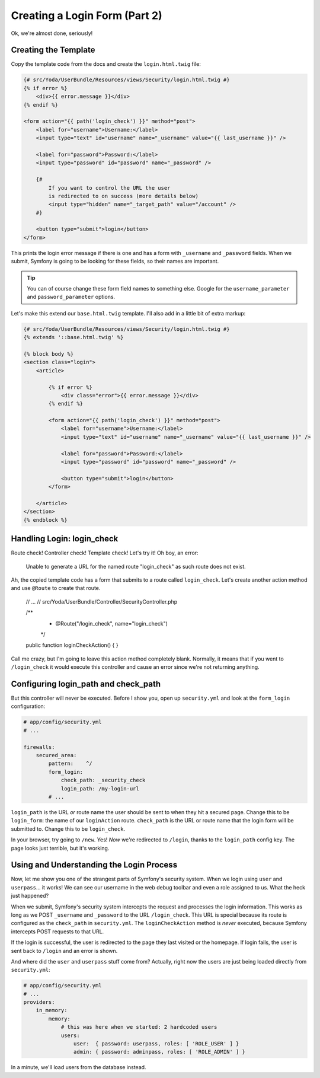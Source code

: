 Creating a Login Form (Part 2)
==============================

Ok, we're almost done, seriously!

Creating the Template
---------------------

Copy the template code from the docs and create the ``login.html.twig`` file:

.. code-block:: html+jinja

    {# src/Yoda/UserBundle/Resources/views/Security/login.html.twig #}
    {% if error %}
        <div>{{ error.message }}</div>
    {% endif %}

    <form action="{{ path('login_check') }}" method="post">
        <label for="username">Username:</label>
        <input type="text" id="username" name="_username" value="{{ last_username }}" />

        <label for="password">Password:</label>
        <input type="password" id="password" name="_password" />

        {#
            If you want to control the URL the user
            is redirected to on success (more details below)
            <input type="hidden" name="_target_path" value="/account" />
        #}

        <button type="submit">login</button>
    </form>

This prints the login error message if there is one and has a form with ``_username``
and ``_password`` fields. When we submit, Symfony is going to be looking
for these fields, so their names are important.

.. tip::

    You can of course change these form field names to something else.
    Google for the ``username_parameter`` and ``password_parameter`` options.

Let's make this extend our ``base.html.twig`` template. I'll also add in
a little bit of extra markup:

.. code-block:: html+jinja

    {# src/Yoda/UserBundle/Resources/views/Security/login.html.twig #}
    {% extends '::base.html.twig' %}

    {% block body %}
    <section class="login">
        <article>

            {% if error %}
                <div class="error">{{ error.message }}</div>
            {% endif %}

            <form action="{{ path('login_check') }}" method="post">
                <label for="username">Username:</label>
                <input type="text" id="username" name="_username" value="{{ last_username }}" />

                <label for="password">Password:</label>
                <input type="password" id="password" name="_password" />

                <button type="submit">login</button>
            </form>

        </article>
    </section>
    {% endblock %}

Handling Login: login_check
---------------------------

Route check! Controller check! Template check! Let's try it! Oh boy, an error:

    Unable to generate a URL for the named route "login_check" as such
    route does not exist.

Ah, the copied template code has a form that submits to a route called ``login_check``.
Let's create another action method and use ``@Route`` to create that route.

    // ...
    // src/Yoda/UserBundle/Controller/SecurityController.php

    /**
     * @Route("/login_check", name="login_check")
     */
    public function loginCheckAction()
    {
    }

Call me crazy, but I'm going to leave this action method completely blank.
Normally, it means that if you went to ``/login_check`` it would execute this controller
and cause an error since we're not returning anything.

Configuring login_path and check_path
-------------------------------------

But this controller will never be executed. Before I show you, open up ``security.yml``
and look at the ``form_login`` configuration:

.. code-block:: yaml

    # app/config/security.yml
    # ...

    firewalls:
        secured_area:
            pattern:    ^/
            form_login:
                check_path: _security_check
                login_path: /my-login-url
            # ...

``login_path`` is the URL *or* route name the user should be sent to
when they hit a secured page. Change this to be ``login_form``: the name
of our ``loginAction`` route. ``check_path`` is the URL or route name that
the login form will be submitted to. Change this to be ``login_check``.

In your browser, try going to ``/new``. Yes! *Now* we're redirected to ``/login``,
thanks to the ``login_path`` config key. The page looks just terrible, but
it's working.

Using and Understanding the Login Process
------------------------------------------

Now, let me show you one of the strangest parts of Symfony's security system.
When we login using ``user`` and ``userpass``... it works! We can see our
username in the web debug toolbar and even a role assigned to us. What the
heck just happened?

When we submit, Symfony's security system intercepts the request and processes
the login information. This works as long as we POST ``_username`` and ``_password``
to the URL ``/login_check``. This URL is special because its route is configured
as the ``check_path`` in ``security.yml``. The ``loginCheckAction`` method
is *never* executed, because Symfony intercepts POST requests to that URL.

If the login is successful, the user is redirected to the page they last
visited or the homepage. If login fails, the user is sent back to ``/login``
and an error is shown.

And where did the ``user`` and ``userpass`` stuff come from? Actually, right
now the users are just being loaded directly from ``security.yml``:

.. code-block:: yaml

    # app/config/security.yml
    # ...
    providers:
        in_memory:
            memory:
                # this was here when we started: 2 hardcoded users
                users:
                    user:  { password: userpass, roles: [ 'ROLE_USER' ] }
                    admin: { password: adminpass, roles: [ 'ROLE_ADMIN' ] }

In a minute, we'll load users from the database instead.
